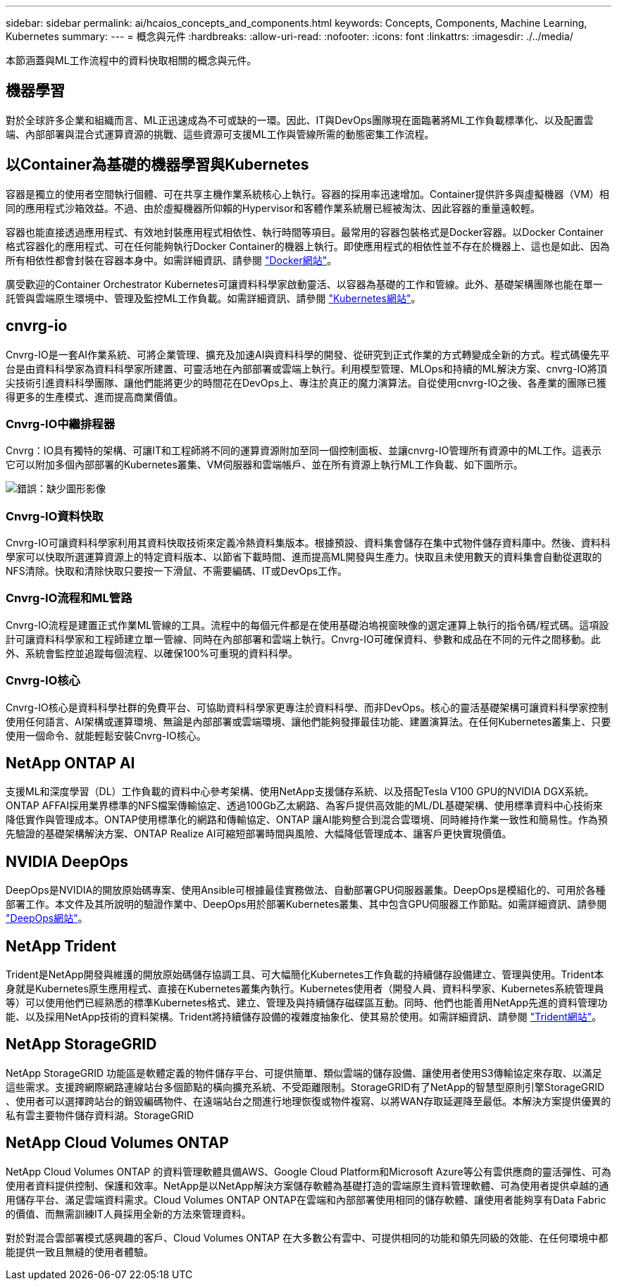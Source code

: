 ---
sidebar: sidebar 
permalink: ai/hcaios_concepts_and_components.html 
keywords: Concepts, Components, Machine Learning, Kubernetes 
summary:  
---
= 概念與元件
:hardbreaks:
:allow-uri-read: 
:nofooter: 
:icons: font
:linkattrs: 
:imagesdir: ./../media/


[role="lead"]
本節涵蓋與ML工作流程中的資料快取相關的概念與元件。



== 機器學習

對於全球許多企業和組織而言、ML正迅速成為不可或缺的一環。因此、IT與DevOps團隊現在面臨著將ML工作負載標準化、以及配置雲端、內部部署與混合式運算資源的挑戰、這些資源可支援ML工作與管線所需的動態密集工作流程。



== 以Container為基礎的機器學習與Kubernetes

容器是獨立的使用者空間執行個體、可在共享主機作業系統核心上執行。容器的採用率迅速增加。Container提供許多與虛擬機器（VM）相同的應用程式沙箱效益。不過、由於虛擬機器所仰賴的Hypervisor和客體作業系統層已經被淘汰、因此容器的重量遠較輕。

容器也能直接透過應用程式、有效地封裝應用程式相依性、執行時間等項目。最常用的容器包裝格式是Docker容器。以Docker Container格式容器化的應用程式、可在任何能夠執行Docker Container的機器上執行。即使應用程式的相依性並不存在於機器上、這也是如此、因為所有相依性都會封裝在容器本身中。如需詳細資訊、請參閱 https://www.docker.com/["Docker網站"^]。

廣受歡迎的Container Orchestrator Kubernetes可讓資料科學家啟動靈活、以容器為基礎的工作和管線。此外、基礎架構團隊也能在單一託管與雲端原生環境中、管理及監控ML工作負載。如需詳細資訊、請參閱 https://kubernetes.io/["Kubernetes網站"^]。



== cnvrg-io

Cnvrg-IO是一套AI作業系統、可將企業管理、擴充及加速AI與資料科學的開發、從研究到正式作業的方式轉變成全新的方式。程式碼優先平台是由資料科學家為資料科學家所建置、可靈活地在內部部署或雲端上執行。利用模型管理、MLOps和持續的ML解決方案、cnvrg-IO將頂尖技術引進資料科學團隊、讓他們能將更少的時間花在DevOps上、專注於真正的魔力演算法。自從使用cnvrg-IO之後、各產業的團隊已獲得更多的生產模式、進而提高商業價值。



=== Cnvrg-IO中繼排程器

Cnvrg：IO具有獨特的架構、可讓IT和工程師將不同的運算資源附加至同一個控制面板、並讓cnvrg-IO管理所有資源中的ML工作。這表示它可以附加多個內部部署的Kubernetes叢集、VM伺服器和雲端帳戶、並在所有資源上執行ML工作負載、如下圖所示。

image:hcaios_image5.png["錯誤：缺少圖形影像"]



=== Cnvrg-IO資料快取

Cnvrg-IO可讓資料科學家利用其資料快取技術來定義冷熱資料集版本。根據預設、資料集會儲存在集中式物件儲存資料庫中。然後、資料科學家可以快取所選運算資源上的特定資料版本、以節省下載時間、進而提高ML開發與生產力。快取且未使用數天的資料集會自動從選取的NFS清除。快取和清除快取只要按一下滑鼠、不需要編碼、IT或DevOps工作。



=== Cnvrg-IO流程和ML管路

Cnvrg-IO流程是建置正式作業ML管線的工具。流程中的每個元件都是在使用基礎泊塢視窗映像的選定運算上執行的指令碼/程式碼。這項設計可讓資料科學家和工程師建立單一管線、同時在內部部署和雲端上執行。Cnvrg-IO可確保資料、參數和成品在不同的元件之間移動。此外、系統會監控並追蹤每個流程、以確保100%可重現的資料科學。



=== Cnvrg-IO核心

Cnvrg-IO核心是資料科學社群的免費平台、可協助資料科學家更專注於資料科學、而非DevOps。核心的靈活基礎架構可讓資料科學家控制使用任何語言、AI架構或運算環境、無論是內部部署或雲端環境、讓他們能夠發揮最佳功能、建置演算法。在任何Kubernetes叢集上、只要使用一個命令、就能輕鬆安裝Cnvrg-IO核心。



== NetApp ONTAP AI

支援ML和深度學習（DL）工作負載的資料中心參考架構、使用NetApp支援儲存系統、以及搭配Tesla V100 GPU的NVIDIA DGX系統。ONTAP AFFAI採用業界標準的NFS檔案傳輸協定、透過100Gb乙太網路、為客戶提供高效能的ML/DL基礎架構、使用標準資料中心技術來降低實作與管理成本。ONTAP使用標準化的網路和傳輸協定、ONTAP 讓AI能夠整合到混合雲環境、同時維持作業一致性和簡易性。作為預先驗證的基礎架構解決方案、ONTAP Realize AI可縮短部署時間與風險、大幅降低管理成本、讓客戶更快實現價值。



== NVIDIA DeepOps

DeepOps是NVIDIA的開放原始碼專案、使用Ansible可根據最佳實務做法、自動部署GPU伺服器叢集。DeepOps是模組化的、可用於各種部署工作。本文件及其所說明的驗證作業中、DeepOps用於部署Kubernetes叢集、其中包含GPU伺服器工作節點。如需詳細資訊、請參閱 https://github.com/NVIDIA/deepops["DeepOps網站"^]。



== NetApp Trident

Trident是NetApp開發與維護的開放原始碼儲存協調工具、可大幅簡化Kubernetes工作負載的持續儲存設備建立、管理與使用。Trident本身就是Kubernetes原生應用程式、直接在Kubernetes叢集內執行。Kubernetes使用者（開發人員、資料科學家、Kubernetes系統管理員等）可以使用他們已經熟悉的標準Kubernetes格式、建立、管理及與持續儲存磁碟區互動。同時、他們也能善用NetApp先進的資料管理功能、以及採用NetApp技術的資料架構。Trident將持續儲存設備的複雜度抽象化、使其易於使用。如需詳細資訊、請參閱 https://netapp-trident.readthedocs.io/en/stable-v18.07/kubernetes/["Trident網站"^]。



== NetApp StorageGRID

NetApp StorageGRID 功能區是軟體定義的物件儲存平台、可提供簡單、類似雲端的儲存設備、讓使用者使用S3傳輸協定來存取、以滿足這些需求。支援跨網際網路連線站台多個節點的橫向擴充系統、不受距離限制。StorageGRID有了NetApp的智慧型原則引擎StorageGRID 、使用者可以選擇跨站台的銷毀編碼物件、在遠端站台之間進行地理恢復或物件複寫、以將WAN存取延遲降至最低。本解決方案提供優異的私有雲主要物件儲存資料湖。StorageGRID



== NetApp Cloud Volumes ONTAP

NetApp Cloud Volumes ONTAP 的資料管理軟體具備AWS、Google Cloud Platform和Microsoft Azure等公有雲供應商的靈活彈性、可為使用者資料提供控制、保護和效率。NetApp是以NetApp解決方案儲存軟體為基礎打造的雲端原生資料管理軟體、可為使用者提供卓越的通用儲存平台、滿足雲端資料需求。Cloud Volumes ONTAP ONTAP在雲端和內部部署使用相同的儲存軟體、讓使用者能夠享有Data Fabric的價值、而無需訓練IT人員採用全新的方法來管理資料。

對於對混合雲部署模式感興趣的客戶、Cloud Volumes ONTAP 在大多數公有雲中、可提供相同的功能和領先同級的效能、在任何環境中都能提供一致且無縫的使用者體驗。
